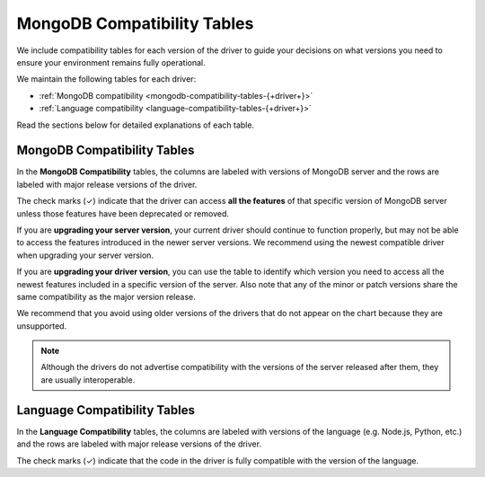 ============================
MongoDB Compatibility Tables
============================

We include compatibility tables for each version of the driver to guide
your decisions on what versions you need to ensure your environment
remains fully operational.

We maintain the following tables for each driver:

- :ref:`MongoDB compatibility <mongodb-compatibility-tables-{+driver+}>`
- :ref:`Language compatibility <language-compatibility-tables-{+driver+}>`

Read the sections below for detailed explanations of each table.

.. _mongodb-compatibility-tables-{+driver+}:

MongoDB Compatibility Tables
----------------------------

In the **MongoDB Compatibility** tables, the columns are labeled with
versions of MongoDB server and the rows are labeled with major release
versions of the driver.

The check marks (✓) indicate that the driver can access **all the
features** of that specific version of MongoDB server unless those features
have been deprecated or removed.

If you are **upgrading your server version**, your current driver should
continue to function properly, but may not be able to access the features
introduced in the newer server versions. We recommend using the newest
compatible driver when upgrading your server version.

If you are **upgrading your driver version**, you can use the table to
identify which version you need to access all the newest features included
in a specific version of the server. Also note that any of the minor
or patch versions share the same compatibility as the major version
release.

We recommend that you avoid using older versions of the drivers that do not
appear on the chart because they are unsupported.

.. note::

   Although the drivers do not advertise compatibility with the versions of
   the server released after them, they are usually interoperable.

.. _language-compatibility-tables-{+driver+}:

Language Compatibility Tables
-----------------------------

In the **Language Compatibility** tables, the columns are labeled with
versions of the language (e.g. Node.js, Python, etc.) and the rows are
labeled with major release versions of the driver.

The check marks (✓) indicate that the code in the driver is fully
compatible with the version of the language.
